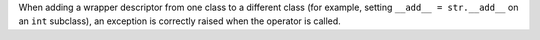When adding a wrapper descriptor from one class to a different class
(for example, setting ``__add__ = str.__add__`` on an ``int`` subclass),
an exception is correctly raised when the operator is called.

